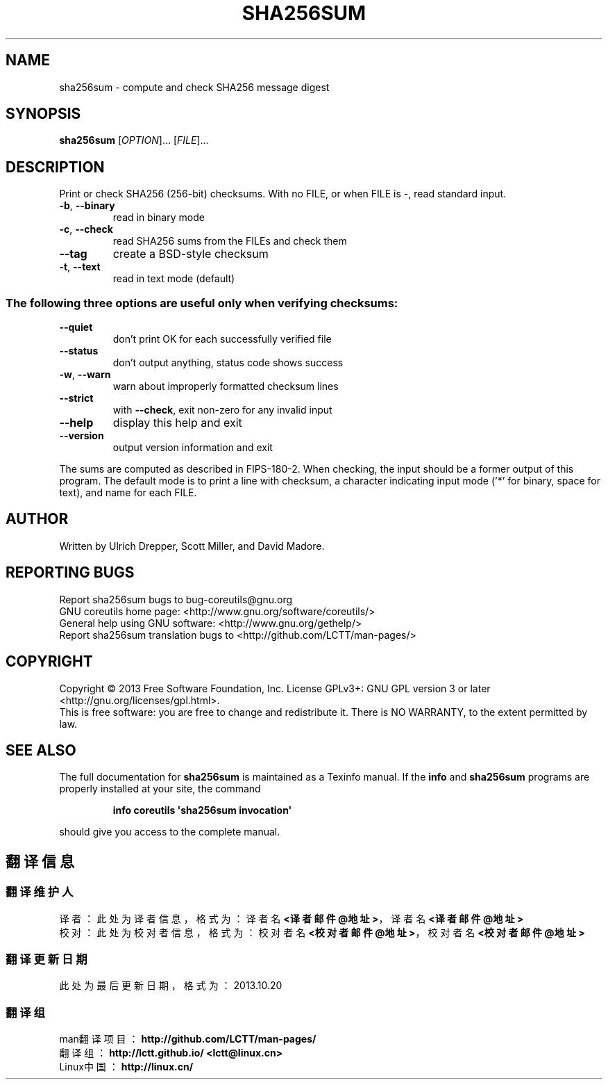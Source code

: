.\" DO NOT MODIFY THIS FILE!  It was generated by help2man 1.35.
.TH SHA256SUM "1" "October 2013" "GNU coreutils 8.21" "User Commands"
.SH NAME
sha256sum \- compute and check SHA256 message digest
.SH SYNOPSIS
.B sha256sum
[\fIOPTION\fR]... [\fIFILE\fR]...
.SH DESCRIPTION
.\" Add any additional description here
.PP
Print or check SHA256 (256\-bit) checksums.
With no FILE, or when FILE is \-, read standard input.
.TP
\fB\-b\fR, \fB\-\-binary\fR
read in binary mode
.TP
\fB\-c\fR, \fB\-\-check\fR
read SHA256 sums from the FILEs and check them
.TP
\fB\-\-tag\fR
create a BSD\-style checksum
.TP
\fB\-t\fR, \fB\-\-text\fR
read in text mode (default)
.SS "The following three options are useful only when verifying checksums:"
.TP
\fB\-\-quiet\fR
don't print OK for each successfully verified file
.TP
\fB\-\-status\fR
don't output anything, status code shows success
.TP
\fB\-w\fR, \fB\-\-warn\fR
warn about improperly formatted checksum lines
.TP
\fB\-\-strict\fR
with \fB\-\-check\fR, exit non\-zero for any invalid input
.TP
\fB\-\-help\fR
display this help and exit
.TP
\fB\-\-version\fR
output version information and exit
.PP
The sums are computed as described in FIPS\-180\-2.  When checking, the input
should be a former output of this program.  The default mode is to print
a line with checksum, a character indicating input mode ('*' for binary,
space for text), and name for each FILE.
.SH AUTHOR
Written by Ulrich Drepper, Scott Miller, and David Madore.
.SH "REPORTING BUGS"
Report sha256sum bugs to bug\-coreutils@gnu.org
.br
GNU coreutils home page: <http://www.gnu.org/software/coreutils/>
.br
General help using GNU software: <http://www.gnu.org/gethelp/>
.br
Report sha256sum translation bugs to <http://github.com/LCTT/man-pages/>
.SH COPYRIGHT
Copyright \(co 2013 Free Software Foundation, Inc.
License GPLv3+: GNU GPL version 3 or later <http://gnu.org/licenses/gpl.html>.
.br
This is free software: you are free to change and redistribute it.
There is NO WARRANTY, to the extent permitted by law.
.SH "SEE ALSO"
The full documentation for
.B sha256sum
is maintained as a Texinfo manual.  If the
.B info
and
.B sha256sum
programs are properly installed at your site, the command
.IP
.B info coreutils \(aqsha256sum invocation\(aq
.PP
should give you access to the complete manual.
.SH "翻译信息"
.SS "翻译维护人"
译者： 
.ta 
此处为译者信息， 格式为： 译者名 \fB<译者邮件@地址>\fP， 译者名 \fB<译者邮件@地址>\fP
.br
校对： 
.ta 
此处为校对者信息， 格式为： 校对者名 \fB<校对者邮件@地址>\fP， 校对者名 \fB<校对者邮件@地址>\fP
.br
.SS "翻译更新日期"
此处为最后更新日期， 格式为： 2013.10.20
.SS "翻译组"
man翻译项目 ： \fBhttp://github.com/LCTT/man-pages/\fP
.br
翻译组      ： \fBhttp://lctt.github.io/  <lctt@linux.cn>\fP
.br
Linux中国   ： \fBhttp://linux.cn/\fP
